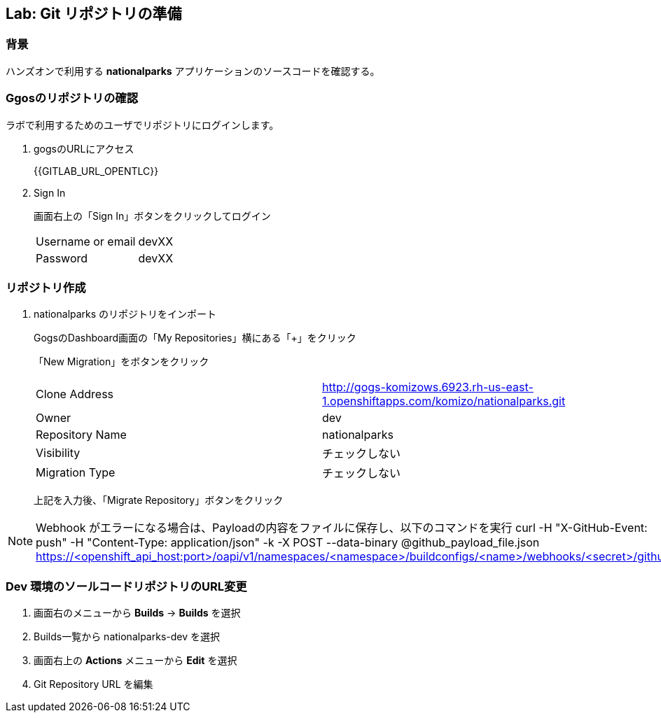 ## Lab: Git リポジトリの準備

### 背景

ハンズオンで利用する *nationalparks* アプリケーションのソースコードを確認する。

### Ggosのリポジトリの確認
ラボで利用するためのユーザでリポジトリにログインします。

1. gogsのURLにアクセス
+
{{GITLAB_URL_OPENTLC}}

2. Sign In
+
画面右上の「Sign In」ボタンをクリックしてログイン
+
|===
|Username or email|devXX
|Password|devXX
|===


### リポジトリ作成

1. nationalparks のリポジトリをインポート
+
GogsのDashboard画面の「My Repositories」横にある「+」をクリック
+
「New Migration」をボタンをクリック
+
|===
|Clone Address|http://gogs-komizows.6923.rh-us-east-1.openshiftapps.com/komizo/nationalparks.git
|Owner|dev
|Repository Name|nationalparks
|Visibility|チェックしない
|Migration Type|チェックしない
|===
+
上記を入力後、「Migrate Repository」ボタンをクリック

[NOTE]
====
Webhook がエラーになる場合は、Payloadの内容をファイルに保存し、以下のコマンドを実行
curl -H "X-GitHub-Event: push" -H "Content-Type: application/json" -k -X POST --data-binary @github_payload_file.json https://<openshift_api_host:port>/oapi/v1/namespaces/<namespace>/buildconfigs/<name>/webhooks/<secret>/github
====


### Dev 環境のソールコードリポジトリのURL変更
. 画面右のメニューから *Builds* &rarr; *Builds* を選択
. Builds一覧から nationalparks-dev を選択
. 画面右上の *Actions* メニューから *Edit* を選択
. Git Repository URL を編集
